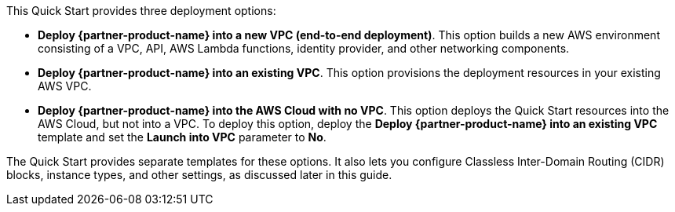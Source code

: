 // There are generally two deployment options. If additional are required, add them here
// There are generally two deployment options. If additional are required, add them here

This Quick Start provides three deployment options:

* *Deploy {partner-product-name} into a new VPC (end-to-end deployment)*. This option builds a new AWS environment consisting of a VPC, API, AWS Lambda functions, identity provider, and other networking components.
* *Deploy {partner-product-name} into an existing VPC*. This option provisions the deployment resources in your existing AWS VPC.
* *Deploy {partner-product-name} into the AWS Cloud with no VPC*. This option deploys the Quick Start resources into the AWS Cloud, but not into a VPC. To deploy this option, deploy the *Deploy {partner-product-name} into an existing VPC* template and set the *Launch into VPC* parameter to *No*. 

The Quick Start provides separate templates for these options. It also lets you configure Classless Inter-Domain Routing (CIDR) blocks, instance types, and other settings, as discussed later in this guide.